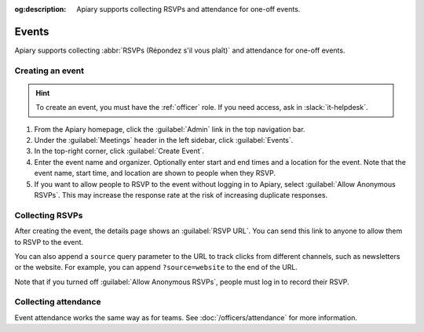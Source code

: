 :og:description: Apiary supports collecting RSVPs and attendance for one-off events.

Events
======

.. vale Google.Parens = NO
.. vale Vale.Spelling = NO

Apiary supports collecting :abbr:`RSVPs (Répondez s'il vous plaît)` and attendance for one-off events.

.. vale Google.Parens = YES
.. vale Vale.Spelling = YES

Creating an event
-----------------

.. vale Google.Acronyms = NO
.. vale write-good.Passive = NO
.. vale write-good.E-Prime = NO
.. vale Google.Passive = NO

.. hint::
   To create an event, you must have the :ref:`officer` role.
   If you need access, ask in :slack:`it-helpdesk`.

#. From the Apiary homepage, click the :guilabel:`Admin` link in the top navigation bar.
#. Under the :guilabel:`Meetings` header in the left sidebar, click :guilabel:`Events`.
#. In the top-right corner, click :guilabel:`Create Event`.
#. Enter the event name and organizer.
   Optionally enter start and end times and a location for the event.
   Note that the event name, start time, and location are shown to people when they RSVP.
#. If you want to allow people to RSVP to the event without logging in to Apiary, select :guilabel:`Allow Anonymous RSVPs`.
   This may increase the response rate at the risk of increasing duplicate responses.

.. vale Google.Headings = NO

Collecting RSVPs
----------------

After creating the event, the details page shows an :guilabel:`RSVP URL`.
You can send this link to anyone to allow them to RSVP to the event.

You can also append a ``source`` query parameter to the URL to track clicks from different channels, such as newsletters or the website.
For example, you can append ``?source=website`` to the end of the URL.

Note that if you turned off :guilabel:`Allow Anonymous RSVPs`, people must log in to record their RSVP.

Collecting attendance
---------------------

Event attendance works the same way as for teams.
See :doc:`/officers/attendance` for more information.

